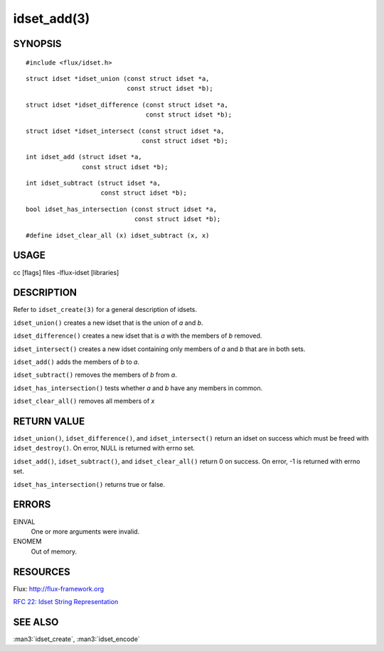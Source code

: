 ============
idset_add(3)
============


SYNOPSIS
========

::

   #include <flux/idset.h>

::

   struct idset *idset_union (const struct idset *a,
		              const struct idset *b);

::

   struct idset *idset_difference (const struct idset *a,
		                   const struct idset *b);

::

   struct idset *idset_intersect (const struct idset *a,
		                  const struct idset *b);

::

   int idset_add (struct idset *a,
		  const struct idset *b);

::

   int idset_subtract (struct idset *a,
		       const struct idset *b);

::

   bool idset_has_intersection (const struct idset *a,
		                const struct idset *b);

::

#define idset_clear_all (x) idset_subtract (x, x)


USAGE
=====

cc [flags] files -lflux-idset [libraries]


DESCRIPTION
===========

Refer to ``idset_create(3)`` for a general description of idsets.

``idset_union()`` creates a new idset that is the union of *a* and *b*.

``idset_difference()`` creates a new idset that is *a* with the members of
*b* removed.

``idset_intersect()`` creates a new idset containing only members of *a*
and *b* that are in both sets.

``idset_add()`` adds the members of *b* to *a*.


``idset_subtract()`` removes the members of *b* from *a*.

``idset_has_intersection()`` tests whether *a* and *b* have any members
in common.

``idset_clear_all()`` removes all members of *x*


RETURN VALUE
============

``idset_union()``, ``idset_difference()``, and ``idset_intersect()`` return an
idset on success which must be freed with ``idset_destroy()``. On error,
NULL is returned with errno set.

``idset_add()``, ``idset_subtract()``, and ``idset_clear_all()``  return 0
on success.  On error, -1 is returned with errno set.

``idset_has_intersection()`` returns true or false.


ERRORS
======

EINVAL
   One or more arguments were invalid.

ENOMEM
   Out of memory.


RESOURCES
=========

Flux: http://flux-framework.org

`RFC 22: Idset String Representation <https://github.com/flux-framework/rfc/blob/master/spec_22.rst>`__


SEE ALSO
========

:man3:`idset_create`, :man3:`idset_encode`
